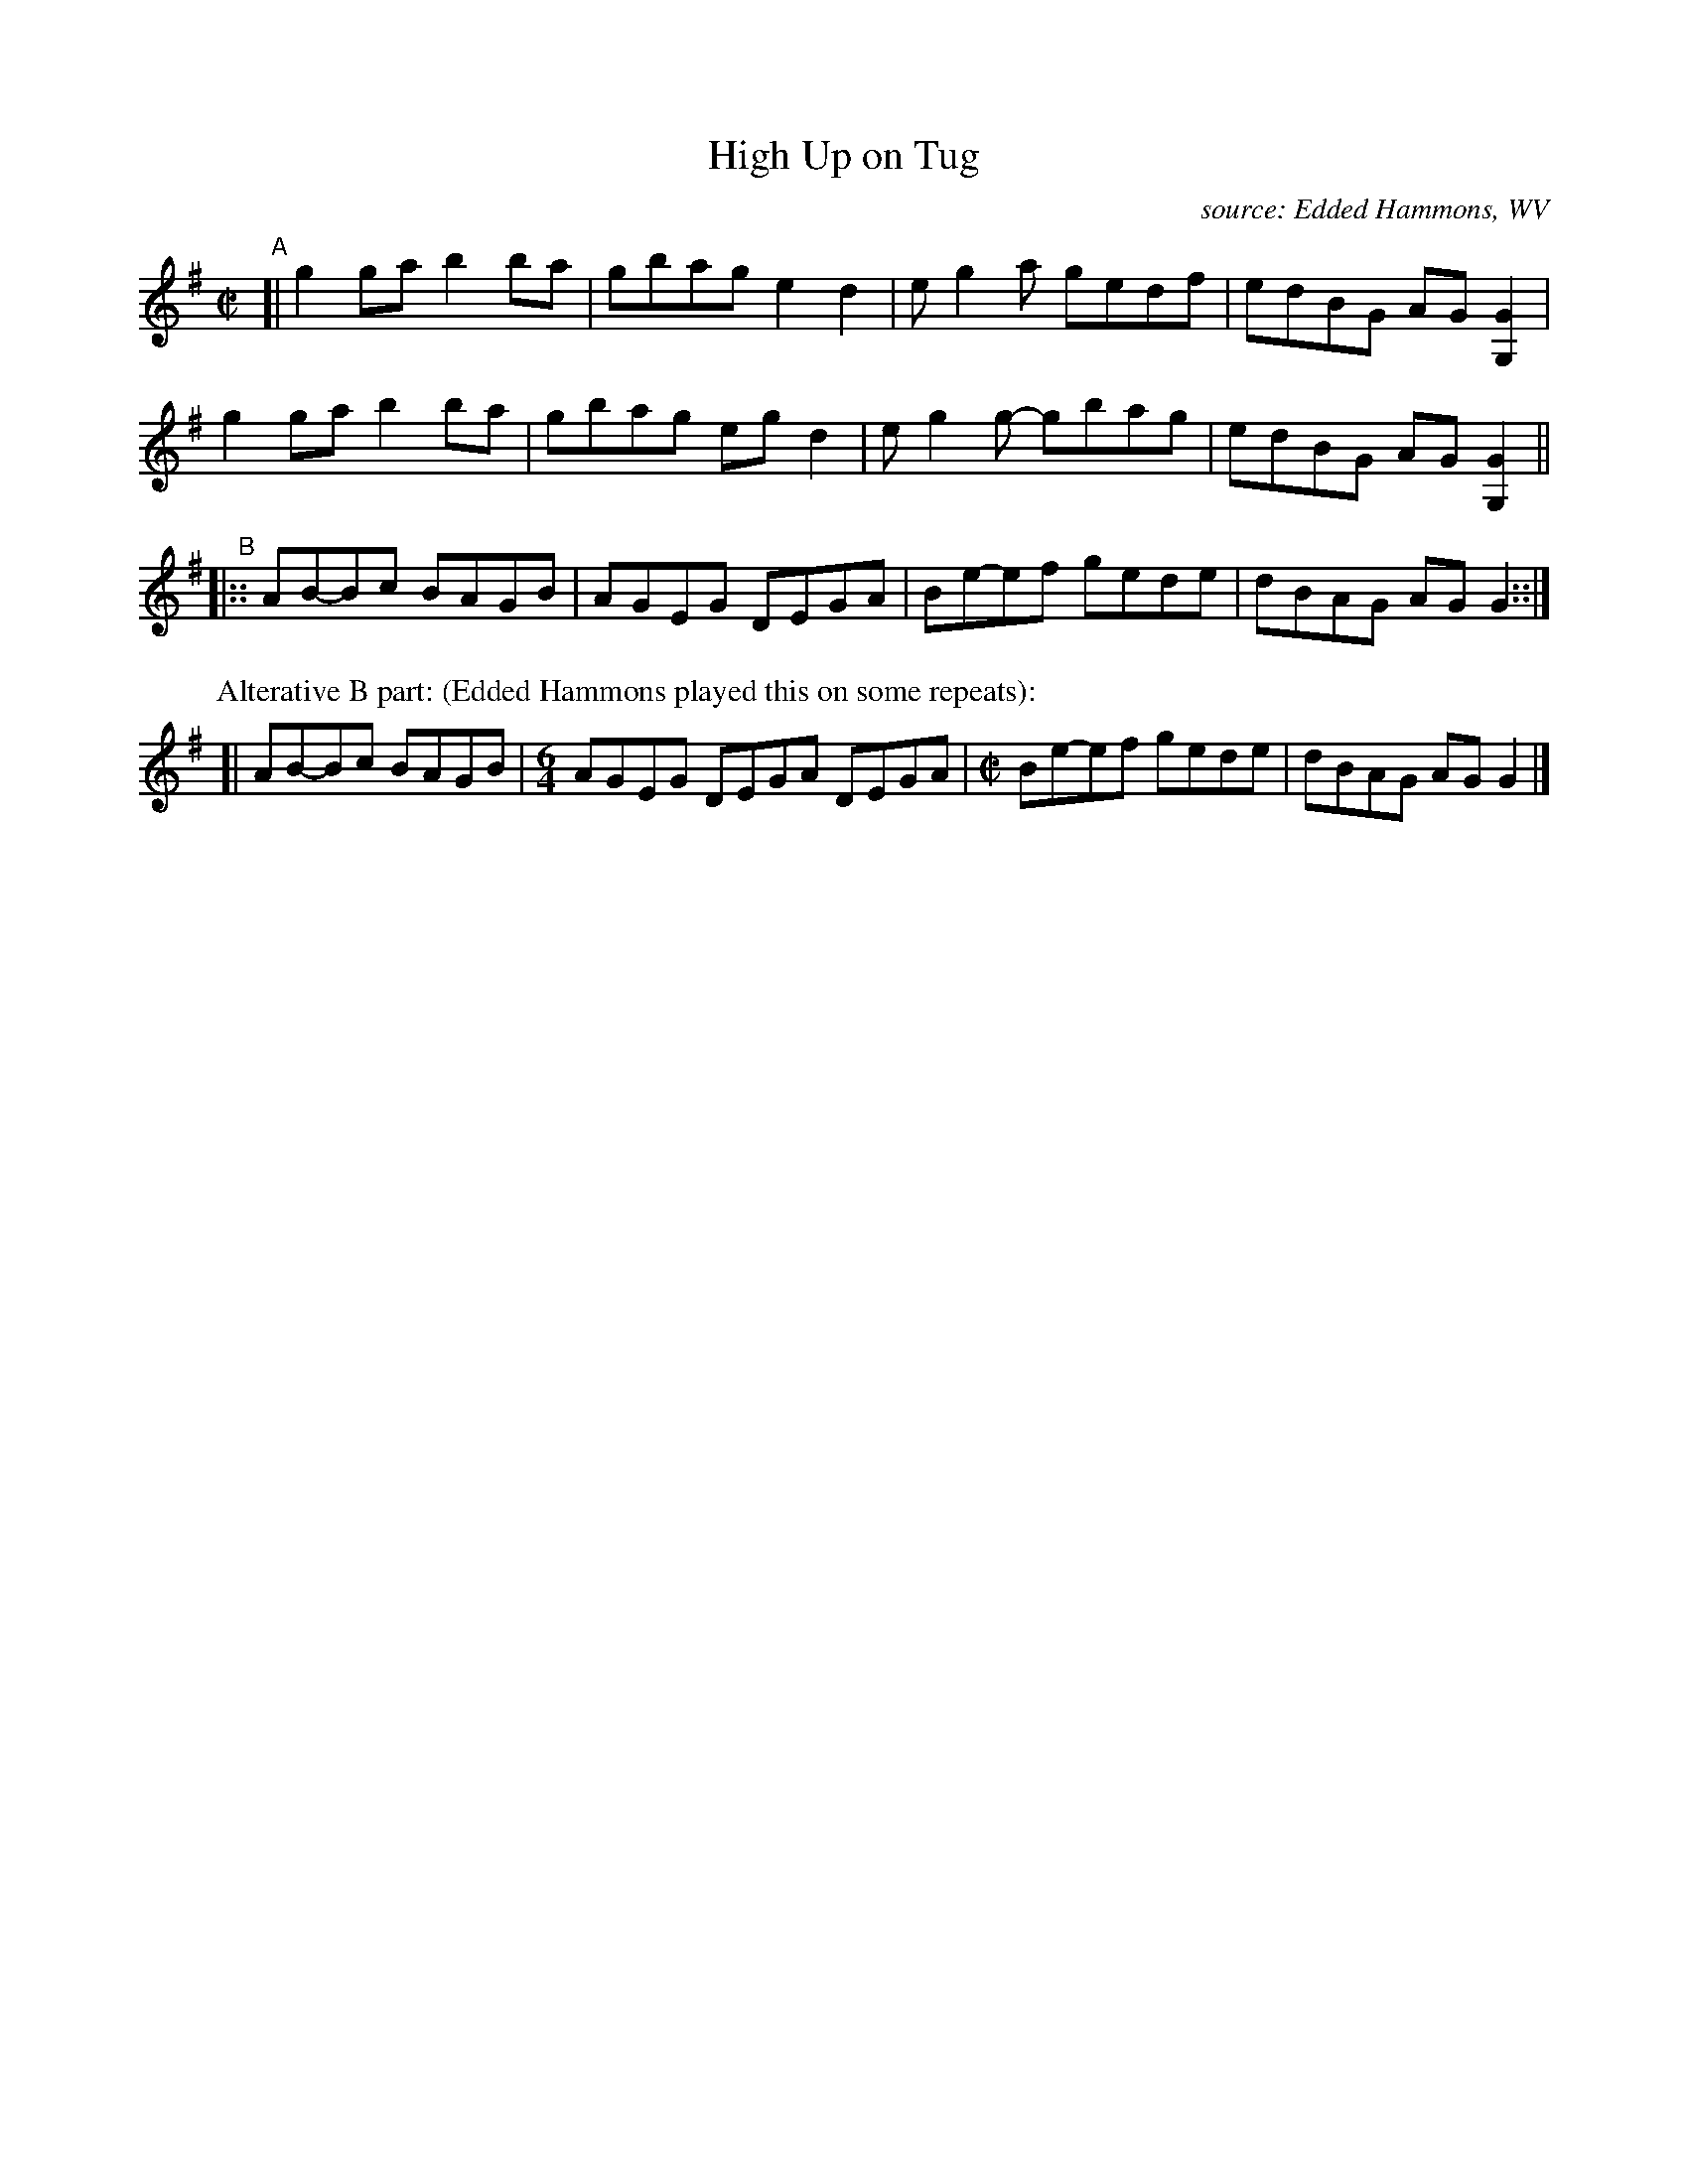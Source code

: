 X: 1
T: High Up on Tug
O: source: Edded Hammons, WV
R: C|
Z: 2020 John Chambers <jc:trillian.mit.edu>
S: https://www.facebook.com/groups/Fiddletuneoftheday/ 2020-10-26
S: https://www.facebook.com/groups/Fiddletuneoftheday/photos/
M: C|
L: 1/8
K: G
"^A"[|\
g2ga b2ba | gbag e2d2 | eg2a gedf | edBG AG[G2G,2] |
g2ga b2ba | gbag egd2 | eg2g- gbag | edBG AG[G2G,2] ||
"^B"|::\
AB-Bc BAGB | AGEG DEGA | Be-ef gede | dBAG AGG2 ::|
P: Alterative B part: (Edded Hammons played this on some repeats):
[| AB-Bc BAGB |[M:6/4] AGEG DEGA DEGA |[M:C|] Be-ef gede | dBAG AGG2 |]
